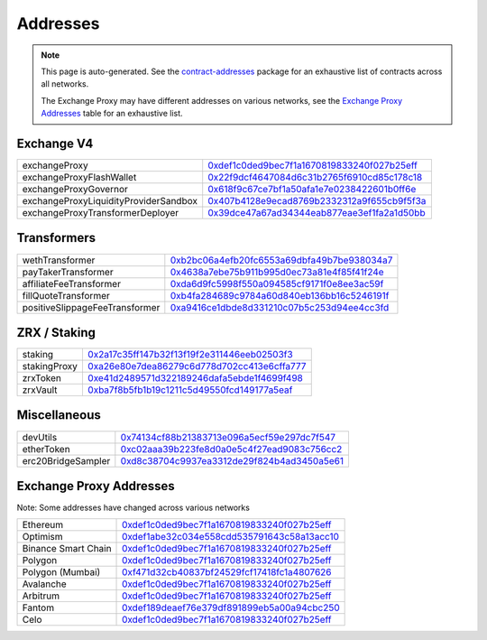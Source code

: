 
###############################
Addresses
###############################

.. note::
    This page is auto-generated. See the `contract-addresses <https://github.com/0xProject/protocol/blob/development/packages/contract-addresses/addresses.json>`_ package for an exhaustive list of contracts across all networks.

    The Exchange Proxy may have different addresses on various networks, see the `Exchange Proxy Addresses <./addresses.html#exchange-proxy-addresses>`__ table for an exhaustive list.

Exchange V4
===================
.. csv-table::

    exchangeProxy, `0xdef1c0ded9bec7f1a1670819833240f027b25eff <https://etherscan.io/address/0xdef1c0ded9bec7f1a1670819833240f027b25eff>`__
    exchangeProxyFlashWallet, `0x22f9dcf4647084d6c31b2765f6910cd85c178c18 <https://etherscan.io/address/0x22f9dcf4647084d6c31b2765f6910cd85c178c18>`__
    exchangeProxyGovernor, `0x618f9c67ce7bf1a50afa1e7e0238422601b0ff6e <https://etherscan.io/address/0x618f9c67ce7bf1a50afa1e7e0238422601b0ff6e>`__
    exchangeProxyLiquidityProviderSandbox, `0x407b4128e9ecad8769b2332312a9f655cb9f5f3a <https://etherscan.io/address/0x407b4128e9ecad8769b2332312a9f655cb9f5f3a>`__
    exchangeProxyTransformerDeployer, `0x39dce47a67ad34344eab877eae3ef1fa2a1d50bb <https://etherscan.io/address/0x39dce47a67ad34344eab877eae3ef1fa2a1d50bb>`__



Transformers
===================
.. csv-table::

    wethTransformer, `0xb2bc06a4efb20fc6553a69dbfa49b7be938034a7 <https://etherscan.io/address/0xb2bc06a4efb20fc6553a69dbfa49b7be938034a7>`__
    payTakerTransformer, `0x4638a7ebe75b911b995d0ec73a81e4f85f41f24e <https://etherscan.io/address/0x4638a7ebe75b911b995d0ec73a81e4f85f41f24e>`__
    affiliateFeeTransformer, `0xda6d9fc5998f550a094585cf9171f0e8ee3ac59f <https://etherscan.io/address/0xda6d9fc5998f550a094585cf9171f0e8ee3ac59f>`__
    fillQuoteTransformer, `0xb4fa284689c9784a60d840eb136bb16c5246191f <https://etherscan.io/address/0xb4fa284689c9784a60d840eb136bb16c5246191f>`__
    positiveSlippageFeeTransformer, `0xa9416ce1dbde8d331210c07b5c253d94ee4cc3fd <https://etherscan.io/address/0xa9416ce1dbde8d331210c07b5c253d94ee4cc3fd>`__



ZRX / Staking
===================
.. csv-table::

    staking, `0x2a17c35ff147b32f13f19f2e311446eeb02503f3 <https://etherscan.io/address/0x2a17c35ff147b32f13f19f2e311446eeb02503f3>`__
    stakingProxy, `0xa26e80e7dea86279c6d778d702cc413e6cffa777 <https://etherscan.io/address/0xa26e80e7dea86279c6d778d702cc413e6cffa777>`__
    zrxToken, `0xe41d2489571d322189246dafa5ebde1f4699f498 <https://etherscan.io/address/0xe41d2489571d322189246dafa5ebde1f4699f498>`__
    zrxVault, `0xba7f8b5fb1b19c1211c5d49550fcd149177a5eaf <https://etherscan.io/address/0xba7f8b5fb1b19c1211c5d49550fcd149177a5eaf>`__



Miscellaneous
===================
.. csv-table::

    devUtils, `0x74134cf88b21383713e096a5ecf59e297dc7f547 <https://etherscan.io/address/0x74134cf88b21383713e096a5ecf59e297dc7f547>`__
    etherToken, `0xc02aaa39b223fe8d0a0e5c4f27ead9083c756cc2 <https://etherscan.io/address/0xc02aaa39b223fe8d0a0e5c4f27ead9083c756cc2>`__
    erc20BridgeSampler, `0xd8c38704c9937ea3312de29f824b4ad3450a5e61 <https://etherscan.io/address/0xd8c38704c9937ea3312de29f824b4ad3450a5e61>`__



Exchange Proxy Addresses 
=========================
Note: Some addresses have changed across various networks

.. csv-table::

    Ethereum, `0xdef1c0ded9bec7f1a1670819833240f027b25eff <https://etherscan.io/address/0xdef1c0ded9bec7f1a1670819833240f027b25eff>`__
    Optimism, `0xdef1abe32c034e558cdd535791643c58a13acc10 <https://optimistic.etherscan.io/address/0xdef1abe32c034e558cdd535791643c58a13acc10>`__
    Binance Smart Chain, `0xdef1c0ded9bec7f1a1670819833240f027b25eff <https://bscscan.com/address/0xdef1c0ded9bec7f1a1670819833240f027b25eff>`__
    Polygon, `0xdef1c0ded9bec7f1a1670819833240f027b25eff <https://polygonscan.com/address/0xdef1c0ded9bec7f1a1670819833240f027b25eff>`__
    Polygon (Mumbai), `0xf471d32cb40837bf24529fcf17418fc1a4807626 <https://mumbai.polygonscan.com/address/0xf471d32cb40837bf24529fcf17418fc1a4807626>`__
    Avalanche, `0xdef1c0ded9bec7f1a1670819833240f027b25eff <https://snowtrace.io/address/0xdef1c0ded9bec7f1a1670819833240f027b25eff>`__
    Arbitrum, `0xdef1c0ded9bec7f1a1670819833240f027b25eff <https://arbiscan.io/address/0xdef1c0ded9bec7f1a1670819833240f027b25eff>`__    
    Fantom, `0xdef189deaef76e379df891899eb5a00a94cbc250 <https://ftmscan.com/address/0xdef189deaef76e379df891899eb5a00a94cbc250>`__
    Celo, `0xdef1c0ded9bec7f1a1670819833240f027b25eff <https://explorer.celo.org/address/0xdef1c0ded9bec7f1a1670819833240f027b25eff>`__
